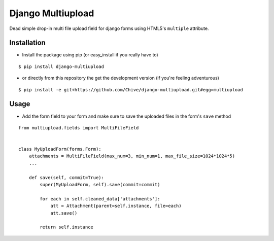 Django Multiupload
==================

Dead simple drop-in multi file upload field for django forms using HTML5's ``multiple`` attribute.

Installation
------------

* Install the package using pip (or easy_install if you really have to)

::

    $ pip install django-multiupload


* or directly from this repository the get the development version (if you're feeling adventurous)

::

    $ pip install -e git+https://github.com/Chive/django-multiupload.git#egg=multiupload


Usage
-----

* Add the form field to your form and make sure to save the uploaded files in the form's ``save`` method


::

    from multiupload.fields import MultiFileField


    class MyUploadForm(forms.Form):
        attachments = MultiFileField(max_num=3, min_num=1, max_file_size=1024*1024*5)
        ...

        def save(self, commit=True):
            super(MyUploadForm, self).save(commit=commit)

            for each in self.cleaned_data['attachments']:
                att = Attachment(parent=self.instance, file=each)
                att.save()

            return self.instance




